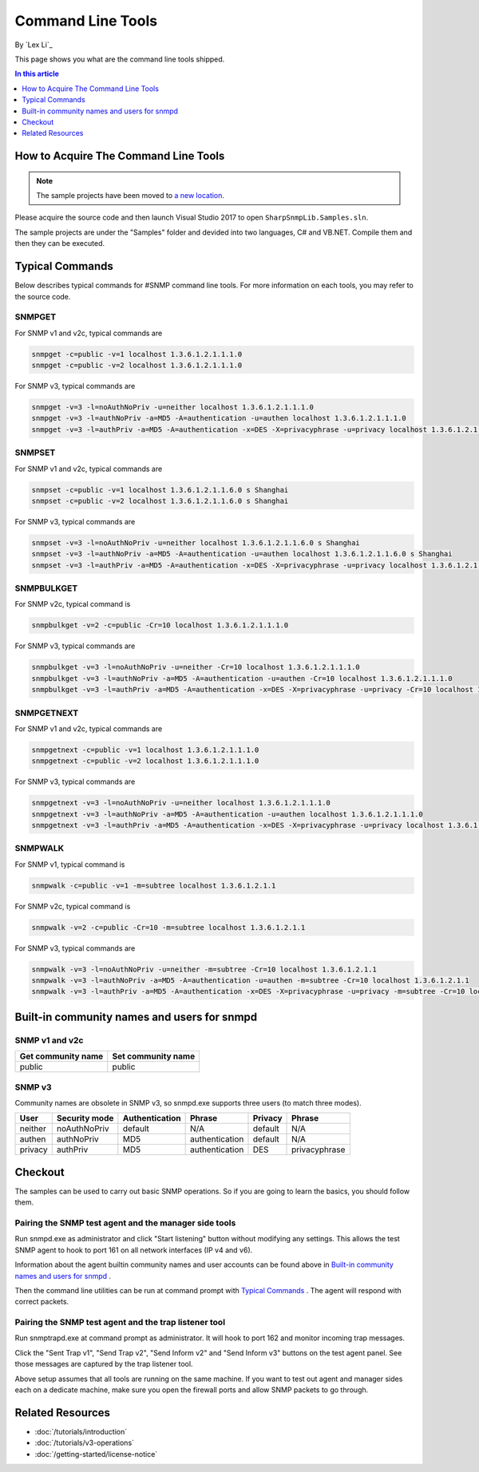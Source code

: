 Command Line Tools
==================
By `Lex Li`_

This page shows you what are the command line tools shipped.

.. contents:: In this article
   :local:
   :depth: 1

How to Acquire The Command Line Tools
-------------------------------------

.. note:: The sample projects have been moved to
   `a new location <https://github.com/lextudio/sharpsnmplib-samples>`_.

Please acquire the source code and then launch Visual Studio 2017 to open
``SharpSnmpLib.Samples.sln``.

The sample projects are under the "Samples" folder and devided into two
languages, C# and VB.NET. Compile them and then they can be executed.

Typical Commands
----------------
Below describes typical commands for #SNMP command line tools. For more
information on each tools, you may refer to the source code.

SNMPGET
^^^^^^^
For SNMP v1 and v2c, typical commands are

.. code-block:: shell

  snmpget -c=public -v=1 localhost 1.3.6.1.2.1.1.1.0
  snmpget -c=public -v=2 localhost 1.3.6.1.2.1.1.1.0

For SNMP v3, typical commands are

.. code-block:: shell

  snmpget -v=3 -l=noAuthNoPriv -u=neither localhost 1.3.6.1.2.1.1.1.0
  snmpget -v=3 -l=authNoPriv -a=MD5 -A=authentication -u=authen localhost 1.3.6.1.2.1.1.1.0
  snmpget -v=3 -l=authPriv -a=MD5 -A=authentication -x=DES -X=privacyphrase -u=privacy localhost 1.3.6.1.2.1.1.1.0

SNMPSET
^^^^^^^
For SNMP v1 and v2c, typical commands are

.. code-block:: shell

  snmpset -c=public -v=1 localhost 1.3.6.1.2.1.1.6.0 s Shanghai
  snmpset -c=public -v=2 localhost 1.3.6.1.2.1.1.6.0 s Shanghai

For SNMP v3, typical commands are

.. code-block:: shell

  snmpset -v=3 -l=noAuthNoPriv -u=neither localhost 1.3.6.1.2.1.1.6.0 s Shanghai
  snmpset -v=3 -l=authNoPriv -a=MD5 -A=authentication -u=authen localhost 1.3.6.1.2.1.1.6.0 s Shanghai
  snmpset -v=3 -l=authPriv -a=MD5 -A=authentication -x=DES -X=privacyphrase -u=privacy localhost 1.3.6.1.2.1.1.6.0 s Shanghai

SNMPBULKGET
^^^^^^^^^^^
For SNMP v2c, typical command is

.. code-block:: shell

  snmpbulkget -v=2 -c=public -Cr=10 localhost 1.3.6.1.2.1.1.1.0

For SNMP v3, typical commands are

.. code-block:: shell

  snmpbulkget -v=3 -l=noAuthNoPriv -u=neither -Cr=10 localhost 1.3.6.1.2.1.1.1.0
  snmpbulkget -v=3 -l=authNoPriv -a=MD5 -A=authentication -u=authen -Cr=10 localhost 1.3.6.1.2.1.1.1.0
  snmpbulkget -v=3 -l=authPriv -a=MD5 -A=authentication -x=DES -X=privacyphrase -u=privacy -Cr=10 localhost 1.3.6.1.2.1.1.1.0

SNMPGETNEXT
^^^^^^^^^^^
For SNMP v1 and v2c, typical commands are

.. code-block:: shell

  snmpgetnext -c=public -v=1 localhost 1.3.6.1.2.1.1.1.0
  snmpgetnext -c=public -v=2 localhost 1.3.6.1.2.1.1.1.0

For SNMP v3, typical commands are

.. code-block:: shell

  snmpgetnext -v=3 -l=noAuthNoPriv -u=neither localhost 1.3.6.1.2.1.1.1.0
  snmpgetnext -v=3 -l=authNoPriv -a=MD5 -A=authentication -u=authen localhost 1.3.6.1.2.1.1.1.0
  snmpgetnext -v=3 -l=authPriv -a=MD5 -A=authentication -x=DES -X=privacyphrase -u=privacy localhost 1.3.6.1.2.1.1.1.0

SNMPWALK
^^^^^^^^
For SNMP v1, typical command is

.. code-block:: shell

  snmpwalk -c=public -v=1 -m=subtree localhost 1.3.6.1.2.1.1

For SNMP v2c, typical command is

.. code-block:: shell

  snmpwalk -v=2 -c=public -Cr=10 -m=subtree localhost 1.3.6.1.2.1.1

For SNMP v3, typical commands are

.. code-block:: shell

  snmpwalk -v=3 -l=noAuthNoPriv -u=neither -m=subtree -Cr=10 localhost 1.3.6.1.2.1.1
  snmpwalk -v=3 -l=authNoPriv -a=MD5 -A=authentication -u=authen -m=subtree -Cr=10 localhost 1.3.6.1.2.1.1
  snmpwalk -v=3 -l=authPriv -a=MD5 -A=authentication -x=DES -X=privacyphrase -u=privacy -m=subtree -Cr=10 localhost 1.3.6.1.2.1.1

Built-in community names and users for snmpd
--------------------------------------------
SNMP v1 and v2c
^^^^^^^^^^^^^^^
==================  ==================
Get community name	Set community name
==================  ==================
public              public
==================  ==================

SNMP v3
^^^^^^^
Community names are obsolete in SNMP v3, so snmpd.exe supports three users (to
match three modes).

=======  =============  ==============  ==============  =======  ==============
User     Security mode  Authentication  Phrase          Privacy  Phrase
=======  =============  ==============  ==============  =======  ==============
neither  noAuthNoPriv   default         N/A             default  N/A
authen   authNoPriv     MD5             authentication  default  N/A
privacy  authPriv       MD5             authentication  DES      privacyphrase
=======  =============  ==============  ==============  =======  ==============

Checkout
--------
The samples can be used to carry out basic SNMP operations. So if you are going
to learn the basics, you should follow them.

Pairing the SNMP test agent and the manager side tools
^^^^^^^^^^^^^^^^^^^^^^^^^^^^^^^^^^^^^^^^^^^^^^^^^^^^^^
Run snmpd.exe as administrator and click "Start listening" button without
modifying any settings. This allows the test SNMP agent to hook to port 161 on
all network interfaces (IP v4 and v6).

Information about the agent builtin community names and user accounts can be
found above in `Built-in community names and users for snmpd`_ .

Then the command line utilities can be run at command prompt with
`Typical Commands`_ . The agent will respond with correct packets.

Pairing the SNMP test agent and the trap listener tool
^^^^^^^^^^^^^^^^^^^^^^^^^^^^^^^^^^^^^^^^^^^^^^^^^^^^^^
Run snmptrapd.exe at command prompt as administrator. It will hook to port 162
and monitor incoming trap messages.

Click the "Sent Trap v1", "Send Trap v2", "Send Inform v2" and "Send Inform v3"
buttons on the test agent panel. See those messages are captured by the trap
listener tool.

Above setup assumes that all tools are running on the same machine. If you want
to test out agent and manager sides each on a dedicate machine, make sure you
open the firewall ports and allow SNMP packets to go through.

Related Resources
-----------------

- :doc:`/tutorials/introduction`
- :doc:`/tutorials/v3-operations`
- :doc:`/getting-started/license-notice`
